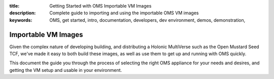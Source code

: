 :title: Getting Started with OMS Importable VM Images
:description: Complete guide to importing and using the importable OMS VM images
:keywords: OMS, get started, intro, documentation, developers, dev environment,
           demos, demonstration,

.. _importable_vms:

Importable VM Images
====================

Given the complex nature of developing building, and distributing a Holonic
MultiVerse such as the Open Mustard Seed TCF, we've made it easy to both
build these images, as well as use them to get up and running with OMS quickly.

This document the guide you through the process of selecting the right OMS
appliance for your needs and desires, and getting the VM setup and usable in
your environment.
